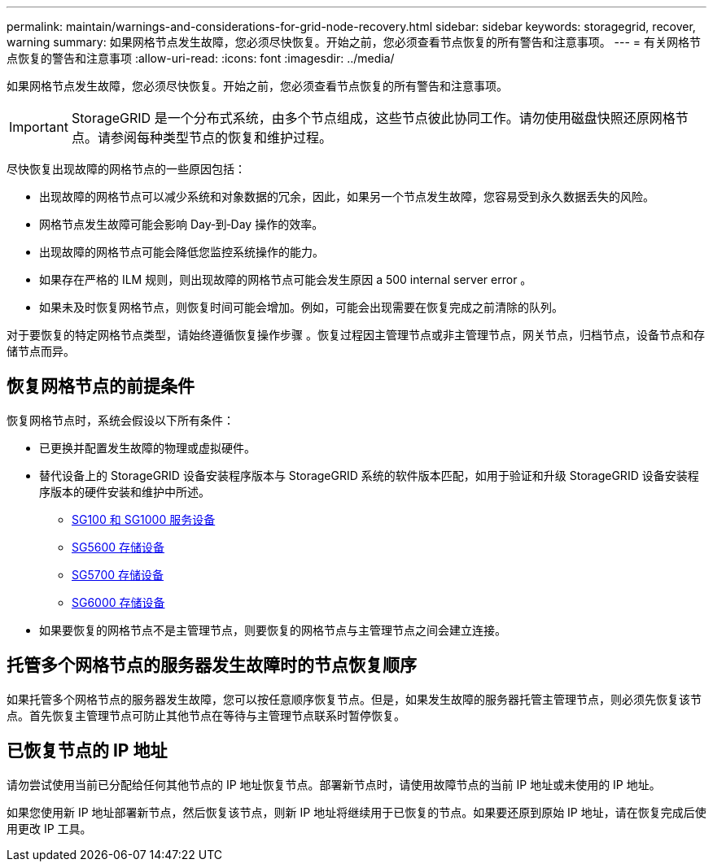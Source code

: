 ---
permalink: maintain/warnings-and-considerations-for-grid-node-recovery.html 
sidebar: sidebar 
keywords: storagegrid, recover, warning 
summary: 如果网格节点发生故障，您必须尽快恢复。开始之前，您必须查看节点恢复的所有警告和注意事项。 
---
= 有关网格节点恢复的警告和注意事项
:allow-uri-read: 
:icons: font
:imagesdir: ../media/


[role="lead"]
如果网格节点发生故障，您必须尽快恢复。开始之前，您必须查看节点恢复的所有警告和注意事项。


IMPORTANT: StorageGRID 是一个分布式系统，由多个节点组成，这些节点彼此协同工作。请勿使用磁盘快照还原网格节点。请参阅每种类型节点的恢复和维护过程。

尽快恢复出现故障的网格节点的一些原因包括：

* 出现故障的网格节点可以减少系统和对象数据的冗余，因此，如果另一个节点发生故障，您容易受到永久数据丢失的风险。
* 网格节点发生故障可能会影响 Day‐到‐Day 操作的效率。
* 出现故障的网格节点可能会降低您监控系统操作的能力。
* 如果存在严格的 ILM 规则，则出现故障的网格节点可能会发生原因 a 500 internal server error 。
* 如果未及时恢复网格节点，则恢复时间可能会增加。例如，可能会出现需要在恢复完成之前清除的队列。


对于要恢复的特定网格节点类型，请始终遵循恢复操作步骤 。恢复过程因主管理节点或非主管理节点，网关节点，归档节点，设备节点和存储节点而异。



== 恢复网格节点的前提条件

恢复网格节点时，系统会假设以下所有条件：

* 已更换并配置发生故障的物理或虚拟硬件。
* 替代设备上的 StorageGRID 设备安装程序版本与 StorageGRID 系统的软件版本匹配，如用于验证和升级 StorageGRID 设备安装程序版本的硬件安装和维护中所述。
+
** xref:../sg100-1000/index.adoc[SG100 和 SG1000 服务设备]
** xref:../sg5600/index.adoc[SG5600 存储设备]
** xref:../sg5700/index.adoc[SG5700 存储设备]
** xref:../sg6000/index.adoc[SG6000 存储设备]


* 如果要恢复的网格节点不是主管理节点，则要恢复的网格节点与主管理节点之间会建立连接。




== 托管多个网格节点的服务器发生故障时的节点恢复顺序

如果托管多个网格节点的服务器发生故障，您可以按任意顺序恢复节点。但是，如果发生故障的服务器托管主管理节点，则必须先恢复该节点。首先恢复主管理节点可防止其他节点在等待与主管理节点联系时暂停恢复。



== 已恢复节点的 IP 地址

请勿尝试使用当前已分配给任何其他节点的 IP 地址恢复节点。部署新节点时，请使用故障节点的当前 IP 地址或未使用的 IP 地址。

如果您使用新 IP 地址部署新节点，然后恢复该节点，则新 IP 地址将继续用于已恢复的节点。如果要还原到原始 IP 地址，请在恢复完成后使用更改 IP 工具。
